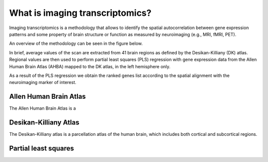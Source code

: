 
.. _imgtrans:

================================
What is imaging transcriptomics?
================================

Imaging transcriptomics is a methodology that allows to identify the spatial autocorrelation between gene expression patterns and some property of brain structure or function as measured by neuroimaging (e.g., MRI, fMRI, PET).

An overview of the methodology can be seen in the figure below.

.. image:: ../_static/imaging_transcriptomics.png
    :alt: alternate-text
    :align: center


In brief, average values of the scan are extracted from 41 brain regions as defined by the Desikan-Killiany (DK) atlas. Regional values are then used to perform partial least squares (PLS) regression with gene expression data from the Allen Human Brain Atlas (AHBA) mapped to the DK atlas, in the left hemisphere only. 

As a result of the PLS regression we obtain the ranked genes list according to the spatial alignment with the neuroimaging marker of interest.

.. seealso:: For a more comprehensive dive into the methodology have a look at our paper: **Imaging transcriptomics: Convergent cellular, transcriptomic, and molecular neuroimaging signatures in the healthy adult human brain**. *Daniel Martins, Alessio Giacomel, Steven CR Williams, Federico Turkheimer, Ottavia Dipasquale, Mattia Veronese, PET templates working group*. bioRxiv 2021.06.18.448872; doi: `https://doi.org/10.1101/2021.06.18.448872 <https://doi.org/10.1101/2021.06.18.448872>`_


Allen Human Brain Atlas
-----------------------
The Allen Human Brain Atlas is a 


Desikan-Killiany Atlas
----------------------
The Desikan-Killiany atlas is a parcellation atlas of the human brain, which includes both cortical and subcortical regions.

Partial least squares
---------------------
 


